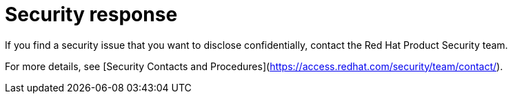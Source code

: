 [#security-response]
= Security response

If you find a security issue that you want to disclose confidentially, contact the Red Hat Product Security team.

For more details, see [Security Contacts and Procedures](https://access.redhat.com/security/team/contact/).
